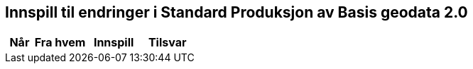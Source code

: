 == Innspill til endringer i Standard Produksjon av Basis geodata 2.0

[cols="5,10,10,10", options="header"]
|===
|Når
|Fra hvem
|Innspill
|Tilsvar
|===